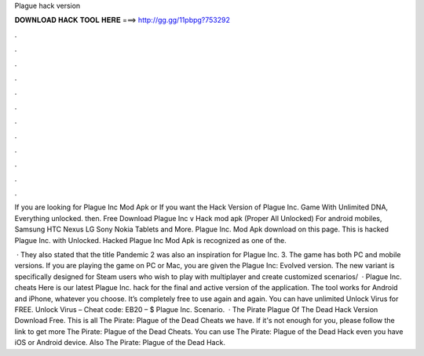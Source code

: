 Plague hack version



𝐃𝐎𝐖𝐍𝐋𝐎𝐀𝐃 𝐇𝐀𝐂𝐊 𝐓𝐎𝐎𝐋 𝐇𝐄𝐑𝐄 ===> http://gg.gg/11pbpg?753292



.



.



.



.



.



.



.



.



.



.



.



.

If you are looking for Plague Inc Mod Apk or If you want the Hack Version of Plague Inc. Game With Unlimited DNA, Everything unlocked. then. Free Download Plague Inc v Hack mod apk (Proper All Unlocked) For android mobiles, Samsung HTC Nexus LG Sony Nokia Tablets and More. Plague Inc. Mod Apk download on this page. This is hacked Plague Inc. with Unlocked. Hacked Plague Inc Mod Apk is recognized as one of the.

 · They also stated that the title Pandemic 2 was also an inspiration for Plague Inc. 3. The game has both PC and mobile versions. If you are playing the game on PC or Mac, you are given the Plague Inc: Evolved version. The new variant is specifically designed for Steam users who wish to play with multiplayer and create customized scenarios/  · Plague Inc. cheats Here is our latest Plague Inc. hack for the final and active version of the application. The tool works for Android and iPhone, whatever you choose. It’s completely free to use again and again. You can have unlimited Unlock Virus for FREE. Unlock Virus – Cheat code: EB20 – $ Plague Inc. Scenario.  · The Pirate Plague Of The Dead Hack Version Download Free. This is all The Pirate: Plague of the Dead Cheats we have. If it's not enough for you, please follow the link to get more The Pirate: Plague of the Dead Cheats. You can use The Pirate: Plague of the Dead Hack even you have iOS or Android device. Also The Pirate: Plague of the Dead Hack.
